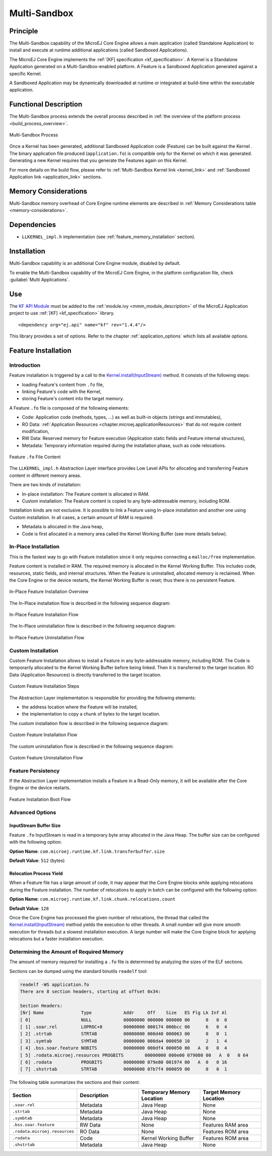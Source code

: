 .. _multisandbox:

=============
Multi-Sandbox
=============


Principle
=========

The Multi-Sandbox capability of the MicroEJ Core Engine allows a
main application (called Standalone Application) to install and execute
at runtime additional applications (called Sandboxed Applications).

The MicroEJ Core Engine implements the :ref:`[KF] specification <kf_specification>`. A Kernel is a
Standalone Application generated on a Multi-Sandbox-enabled
platform. A Feature is a Sandboxed Application generated against a specific Kernel.

A Sandboxed Application may be dynamically downloaded at runtime or
integrated at build-time within the executable application.

Functional Description
======================

The Multi-Sandbox process extends the overall process described in
:ref:`the overview of the platform process <build_process_overview>`.

.. figure:: images/process-multiapp-overview.*
   :alt: Multi-Sandbox Process
   :align: center
   :scale: 80%

   Multi-Sandbox Process

Once a Kernel has been generated, additional Sandboxed Application code
(Feature) can be built against the Kernel . 
The binary application file produced (``application.fo``) is compatible only
for the Kernel on which it was generated. Generating a new Kernel
requires that you generate the Features again on this Kernel.

For more details on the build flow, please refer to :ref:`Multi-Sandbox Kernel link <kernel_link>` and :ref:`Sandboxed Application link <application_link>` sections.

Memory Considerations
=====================

Multi-Sandbox memory overhead of Core Engine runtime
elements are described in :ref:`Memory Considerations table <memory-considerations>`.


Dependencies
============

-  ``LLKERNEL_impl.h`` implementation (see :ref:`feature_memory_installation` section).


Installation
============

Multi-Sandbox capability is an additional Core Engine module, disabled by default.

To enable the Multi-Sandbox capability of the MicroEJ Core Engine, in the platform
configuration file, check :guilabel:`Multi Applications`.


Use
===

The `KF API Module`_ must be added to the :ref:`module.ivy <mmm_module_description>` of the MicroEJ 
Application project to use :ref:`[KF] <kf_specification>` library.

::

   <dependency org="ej.api" name="kf" rev="1.4.4"/>

This library provides a set of options. Refer to the chapter
:ref:`application_options` which lists all available options.

.. _KF API Module: https://repository.microej.com/modules/ej/api/kf/


.. _feature_memory_installation:

Feature Installation
====================

Introduction
------------

Feature installation is triggered by a call to the `Kernel.install(InputStream)`_ method. It consists of the following steps:

- loading Feature's content from ``.fo`` file,
- linking Feature's code with the Kernel,
- storing Feature's content into the target memory.

A Feature ``.fo`` file is composed of the following elements:

- Code: Application code (methods, types, ...) as well as built-in objects (strings and immutables),
- RO Data: :ref:`Application Resources <chapter.microej.applicationResources>` that do not require content modification,
- RW Data: Reserved memory for Feature execution (Application static fields and Feature internal structures),
- Metadata: Temporary information required during the installation phase, such as code relocations.

.. figure:: images/multisandbox-fo-content.png
   :alt: Feature ``.fo`` File Content
   :align: center
   :scale: 70%

   Feature ``.fo`` File Content

The ``LLKERNEL_impl.h`` Abstraction Layer interface provides Low Level APIs for allocating and transferring Feature content in different memory areas.

There are two kinds of installation:

- In-place installation: The Feature content is allocated in RAM.
- Custom installation: The Feature content is copied to any byte-addressable memory, including ROM.

Installation kinds are not exclusive. It is possible to link a Feature using In-place installation and another one using Custom installation. 
In all cases, a certain amount of RAM is required:

- Metadata is allocated in the Java heap,
- Code is first allocated in a memory area called the Kernel Working Buffer (see more details below).

In-Place Installation
---------------------

This is the fastest way to go with Feature installation since it only requires connecting a ``malloc/free`` implementation.

Feature content is installed in RAM. The required memory is allocated in the Kernel Working Buffer. 
This includes code, resources, static fields, and internal structures.
When the Feature is uninstalled, allocated memory is reclaimed. 
When the Core Engine or the device restarts, the Kernel Working Buffer is reset; thus there is no persistent Feature. 

.. figure:: images/multisandbox-link-inplace-overview.png
   :alt: In-Place Feature Installation Overview
   :align: center
   :scale: 70%

   In-Place Feature Installation Overview

The In-Place installation flow is described in the following sequence diagram:

.. figure:: images/multisandbox-link-inplace-installation-flow.png
   :alt: In-Place Feature Installation Flow
   :align: center
   :scale: 100%

   In-Place Feature Installation Flow

The In-Place uninstallation flow is described in the following sequence diagram:

.. figure:: images/multisandbox-link-inplace-uninstallation-flow.png
   :alt: In-Place Feature Uninstallation Flow
   :align: center
   :scale: 100%

   In-Place Feature Uninstallation Flow

Custom Installation
-------------------

Custom Feature Installation allows to install a Feature in any byte-addressable memory, including ROM. 
The Code is temporarily allocated to the Kernel Working Buffer before being linked. Then it is transferred to the target location.
RO Data (Application Resources) is directly transferred to the target location.

.. figure:: images/multisandbox-link-custom-overview.png
   :alt: Custom Feature Installation Overview
   :align: center
   :scale: 70%

   Custom Feature Installation Steps

The Abstraction Layer implementation is responsible for providing the following elements:

- the address location where the Feature will be installed,
- the implementation to copy a chunk of bytes to the target location.

The custom installation flow is described in the following sequence diagram:

.. figure:: images/multisandbox-link-custom-installation-flow.png
   :alt: Custom Feature Installation Overview
   :align: center
   :scale: 100%

   Custom Feature Installation Flow

The custom uninstallation flow is described in the following sequence diagram:

.. figure:: images/multisandbox-link-custom-uninstallation-flow.png
   :alt: Custom Feature Uninstallation Flow
   :align: center
   :scale: 100%

   Custom Feature Uninstallation Flow   


Feature Persistency
-------------------

If the Abstraction Layer implementation installs a Feature in a Read-Only memory, it will be available after the Core Engine or the device restarts.

.. figure:: images/multisandbox-link-boot-flow.png
   :alt: Feature Installation Boot Flow
   :align: center
   :scale: 100%

   Feature Installation Boot Flow


Advanced Options
----------------

InputStream Buffer Size
~~~~~~~~~~~~~~~~~~~~~~~

Feature ``.fo`` InputStream is read in a temporary byte array allocated in the Java Heap. 
The buffer size can be configured with the following option:

**Option Name**: ``com.microej.runtime.kf.link.transferbuffer.size``

**Default Value**: ``512`` (bytes)

Relocation Process Yield
~~~~~~~~~~~~~~~~~~~~~~~~

When a Feature file has a large amount of code, it may appear that the Core Engine blocks while applying relocations during the Feature installation.
The number of relocations to apply in batch can be configured with the following option:
 
**Option Name**: ``com.microej.runtime.kf.link.chunk.relocations.count``

**Default Value**: ``128``

Once the Core Engine has processed the given number of relocations, the thread that called the `Kernel.install(InputStream)`_ method yields the execution to other threads.
A small number will give more smooth execution for threads but a slowest installation execution. A large number will make the Core Engine block for applying relocations but a faster installation execution.

.. _Kernel.install(InputStream): https://repository.microej.com/javadoc/microej_5.x/apis/ej/kf/Kernel.html#install-java.io.InputStream-


Determining the Amount of Required Memory
-----------------------------------------

The amount of memory required for installing a ``.fo`` file is determined by analyzing the sizes of the ELF sections.

Sections can be dumped using the standard binutils ``readelf`` tool:

.. code:: console

   readelf -WS application.fo
   There are 8 section headers, starting at offset 0x34:

   Section Headers:
   [Nr] Name              Type            Addr     Off    Size   ES Flg Lk Inf Al
   [ 0]                   NULL            00000000 000000 000000 00      0   0  0
   [ 1] .soar.rel         LOPROC+0        00000000 000174 000bcc 00      6   0  4
   [ 2] .strtab           STRTAB          00000000 000d40 000063 00      0   0  1
   [ 3] .symtab           SYMTAB          00000000 000da4 000050 10      2   1  4
   [ 4] .bss.soar.feature NOBITS          00000000 000df4 000050 00   A  0   0  4
   [ 5] .rodata.microej.resources PROGBITS        00000000 000e00 079080 00   A  0   0 64
   [ 6] .rodata           PROGBITS        00000000 079e80 001974 00   A  0   0 16
   [ 7] .shstrtab         STRTAB          00000000 07b7f4 000059 00      0   0  1

The following table summarizes the sections and their content:

.. list-table::
   :widths: 30 30 30 30

   * - **Section**
     - **Description**
     - **Temporary Memory Location**
     - **Target Memory Location**
   * - ``.soar.rel``
     - Metadata
     - Java Heap
     - None
   * - ``.strtab``
     - Metadata
     - Java Heap
     - None
   * - ``.symbtab``
     - Metadata
     - Java Heap
     - None
   * - ``.bss.soar.feature``
     - RW Data
     - None
     - Features RAM area
   * - ``.rodata.microej.resources``
     - RO Data
     - None
     - Features ROM area
   * - ``.rodata``
     - Code
     - Kernel Working Buffer
     - Features ROM area
   * - ``.shstrtab``
     - Metadata
     - Java Heap
     - None


..
   | Copyright 2008-2023, MicroEJ Corp. Content in this space is free 
   for read and redistribute. Except if otherwise stated, modification 
   is subject to MicroEJ Corp prior approval.
   | MicroEJ is a trademark of MicroEJ Corp. All other trademarks and 
   copyrights are the property of their respective owners.
